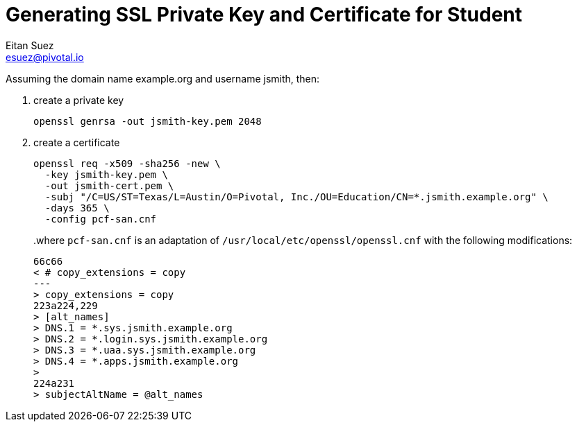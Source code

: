 = Generating SSL Private Key and Certificate for Student
Eitan Suez <esuez@pivotal.io>
:source-highlighter: highlightjs
:domain_name: example.org
:username: jsmith


Assuming the domain name {domain_name} and username {username}, then:

1. create a private key
+
[source,bash,subs="attributes+"]
----
openssl genrsa -out {username}-key.pem 2048
----
+
2. create a certificate
+
[source,bash,subs="attributes+"]
----
openssl req -x509 -sha256 -new \
  -key {username}-key.pem \
  -out {username}-cert.pem \
  -subj "/C=US/ST=Texas/L=Austin/O=Pivotal, Inc./OU=Education/CN=*.{username}.{domain_name}" \
  -days 365 \
  -config pcf-san.cnf
----
+
..where `pcf-san.cnf` is an adaptation of `/usr/local/etc/openssl/openssl.cnf` with the following modifications:
+
[source,diff,subs="attributes+"]
----
66c66
< # copy_extensions = copy
---
> copy_extensions = copy
223a224,229
> [alt_names]
> DNS.1 = *.sys.{username}.{domain_name}
> DNS.2 = *.login.sys.{username}.{domain_name}
> DNS.3 = *.uaa.sys.{username}.{domain_name}
> DNS.4 = *.apps.{username}.{domain_name}
>
224a231
> subjectAltName = @alt_names
----
